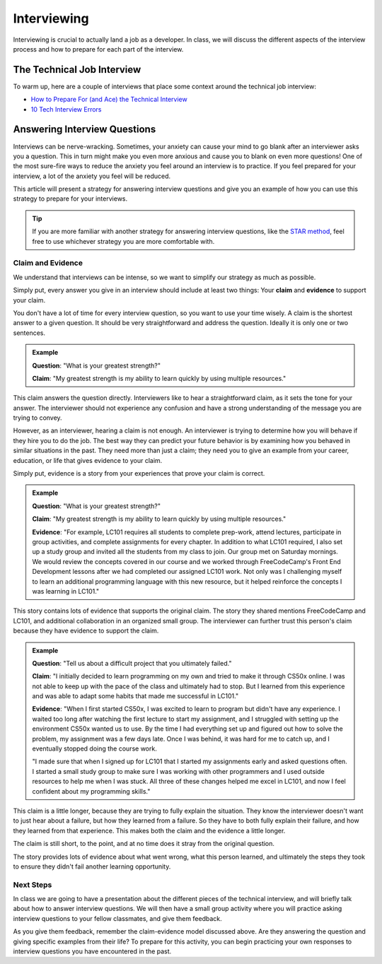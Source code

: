 .. _interviewing:

Interviewing
============

Interviewing is crucial to actually land a job as a developer. In class,
we will discuss the different aspects of the interview process and how
to prepare for each part of the interview.

The Technical Job Interview
---------------------------

To warm up, here are a couple of interviews that place some context around the technical job interview:

- `How to Prepare For (and Ace) the Technical Interview <https://www.cio.com/article/2383000/careers-staffing-how-to-prepare-for-and-ace-the-technical-interview.html>`_
- `10 Tech Interview Errors <https://www.monster.com/career-advice/article/ten-tech-it-interview-errors>`_


Answering Interview Questions
-----------------------------

Interviews can be nerve-wracking. Sometimes, your anxiety can cause your
mind to go blank after an interviewer asks you a question. This in turn
might make you even more anxious and cause you to blank on even more
questions! One of the most sure-fire ways to reduce the anxiety you feel
around an interview is to practice. If you feel prepared for your
interview, a lot of the anxiety you feel will be reduced.

This article will present a strategy for answering interview questions
and give you an example of how you can use this strategy to prepare for
your interviews.

.. tip:: 

   If you are more familiar with another strategy for answering interview
   questions, like the `STAR method <https://www.indeed.com/career-advice/interviewing/how-to-use-the-star-interview-response-technique>`_, feel free to use whichever strategy you
   are more comfortable with.


Claim and Evidence
^^^^^^^^^^^^^^^^^^

We understand that interviews can be intense, so we want to simplify our
strategy as much as possible.

Simply put, every answer you give in an interview should include at
least two things: Your **claim** and **evidence** to support your claim.

You don't have a lot of time for every interview question, so you want to
use your time wisely. A claim is the shortest answer to a given
question. It should be very straightforward and address the question.
Ideally it is only one or two sentences.

.. admonition:: Example

   **Question**: "What is your greatest strength?"

   **Claim**: "My greatest strength is my ability to learn quickly by using multiple resources."

This claim answers the question directly. Interviewers like to hear a
straightforward claim, as it sets the tone for your answer. The
interviewer should not experience any confusion and have a strong
understanding of the message you are trying to convey.

However, as an interviewer, hearing a claim is not enough. An
interviewer is trying to determine how you will behave if they hire you
to do the job. The best way they can predict your future behavior is by
examining how you behaved in similar situations in the past. They need
more than just a claim; they need you to give an example from your
career, education, or life that gives evidence to your claim.

Simply put, evidence is a story from your experiences that prove your
claim is correct.

.. admonition:: Example

   **Question**:  "What is your greatest strength?"

   **Claim**: "My greatest strength is my ability to learn quickly by using multiple resources."

   **Evidence**: "For example, LC101 requires all students to complete prep-work, attend lectures, participate in group activities, and complete assignments for every chapter. In addition to what LC101 required, I also set up a study group and invited all the students from my class to join. Our group met on Saturday mornings. We would review the concepts covered in our course and we worked through FreeCodeCamp's Front End Development lessons after we had completed our assigned LC101 work. Not only was I challenging myself to learn an additional programming language with this new resource, but it helped reinforce the concepts I was learning in LC101."

This story contains lots of evidence that supports the original claim.
The story they shared mentions FreeCodeCamp and LC101,
and additional collaboration in an organized small group. The interviewer can further
trust this person's claim because they have evidence to support the
claim.

.. admonition:: Example

   **Question**: "Tell us about a difficult project that you ultimately failed."

   **Claim**: "I initially decided to learn programming on my own and tried to make it through CS50x online. I was not able to keep up with the pace of the class and ultimately had to stop. But I learned from this experience and was able to adapt some habits that made me successful in LC101."

   **Evidence**: "When I first started CS50x, I was excited to learn to program but didn't have any experience. I waited too long after watching the first lecture to start my assignment, and I struggled with setting up the environment CS50x wanted us to use. By the time I had everything set up and figured out how to solve the problem, my assignment was a few days late. Once I was behind, it was hard for me to catch up, and I eventually stopped doing the course work.

   "I made sure that when I signed up for LC101 that I started my assignments early and asked questions often. I started a small study group to make sure I was working with other programmers and I used outside resources to help me when I was stuck. All three of these changes helped me excel in LC101, and now I feel confident about my programming skills."

This claim is a little longer, because they are trying to fully explain
the situation. They know the interviewer doesn't want to just hear about
a failure, but how they learned from a failure. So they have to both
fully explain their failure, and how they learned from that experience.
This makes both the claim and the evidence a little longer.

The claim is still short, to the point, and at no time does it stray
from the original question.

The story provides lots of evidence about what went wrong, what this
person learned, and ultimately the steps they took to ensure they didn't
fail another learning opportunity.

Next Steps
^^^^^^^^^^

In class we are going to have a presentation about the different pieces
of the technical interview, and will briefly talk about how to answer
interview questions. We will then have a small group activity where you
will practice asking interview questions to your fellow classmates, and
give them feedback. 

As you give them feedback, remember the claim-evidence model discussed above. 
Are they answering the question and giving specific examples from their life? To prepare for this activity, you can begin practicing your own responses to interview questions you have encountered in the past.
